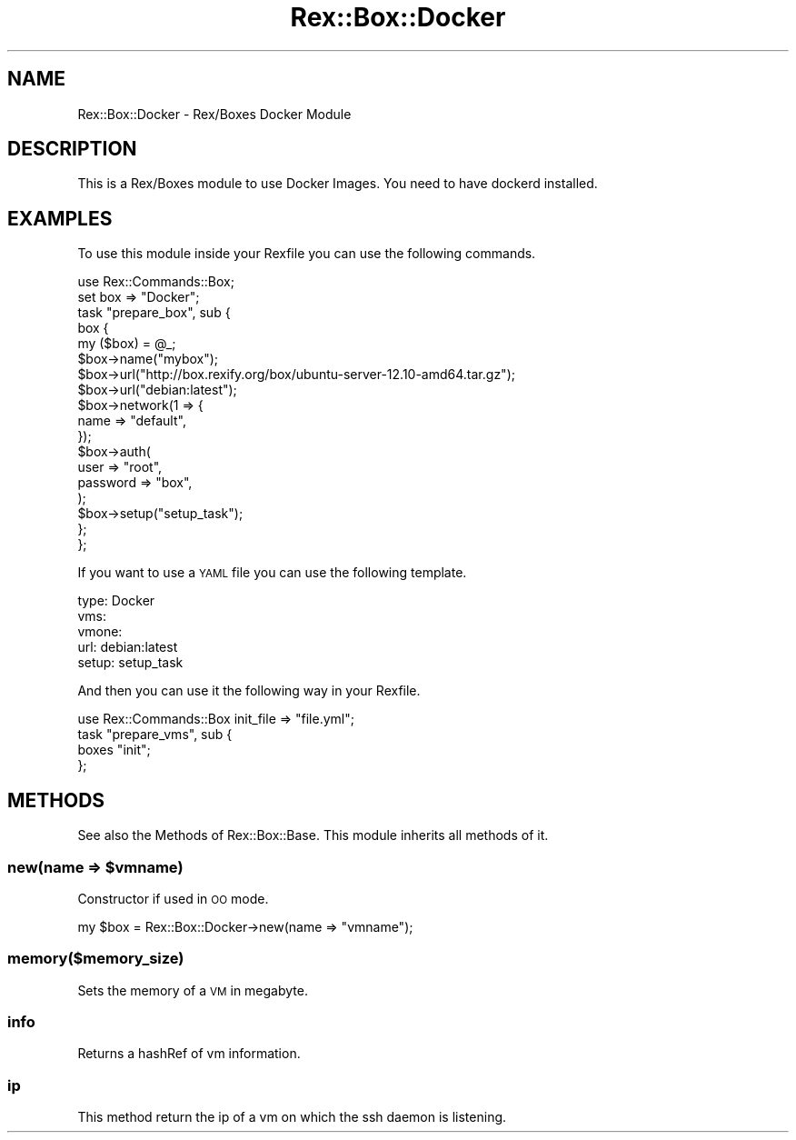 .\" Automatically generated by Pod::Man 4.14 (Pod::Simple 3.40)
.\"
.\" Standard preamble:
.\" ========================================================================
.de Sp \" Vertical space (when we can't use .PP)
.if t .sp .5v
.if n .sp
..
.de Vb \" Begin verbatim text
.ft CW
.nf
.ne \\$1
..
.de Ve \" End verbatim text
.ft R
.fi
..
.\" Set up some character translations and predefined strings.  \*(-- will
.\" give an unbreakable dash, \*(PI will give pi, \*(L" will give a left
.\" double quote, and \*(R" will give a right double quote.  \*(C+ will
.\" give a nicer C++.  Capital omega is used to do unbreakable dashes and
.\" therefore won't be available.  \*(C` and \*(C' expand to `' in nroff,
.\" nothing in troff, for use with C<>.
.tr \(*W-
.ds C+ C\v'-.1v'\h'-1p'\s-2+\h'-1p'+\s0\v'.1v'\h'-1p'
.ie n \{\
.    ds -- \(*W-
.    ds PI pi
.    if (\n(.H=4u)&(1m=24u) .ds -- \(*W\h'-12u'\(*W\h'-12u'-\" diablo 10 pitch
.    if (\n(.H=4u)&(1m=20u) .ds -- \(*W\h'-12u'\(*W\h'-8u'-\"  diablo 12 pitch
.    ds L" ""
.    ds R" ""
.    ds C` ""
.    ds C' ""
'br\}
.el\{\
.    ds -- \|\(em\|
.    ds PI \(*p
.    ds L" ``
.    ds R" ''
.    ds C`
.    ds C'
'br\}
.\"
.\" Escape single quotes in literal strings from groff's Unicode transform.
.ie \n(.g .ds Aq \(aq
.el       .ds Aq '
.\"
.\" If the F register is >0, we'll generate index entries on stderr for
.\" titles (.TH), headers (.SH), subsections (.SS), items (.Ip), and index
.\" entries marked with X<> in POD.  Of course, you'll have to process the
.\" output yourself in some meaningful fashion.
.\"
.\" Avoid warning from groff about undefined register 'F'.
.de IX
..
.nr rF 0
.if \n(.g .if rF .nr rF 1
.if (\n(rF:(\n(.g==0)) \{\
.    if \nF \{\
.        de IX
.        tm Index:\\$1\t\\n%\t"\\$2"
..
.        if !\nF==2 \{\
.            nr % 0
.            nr F 2
.        \}
.    \}
.\}
.rr rF
.\" ========================================================================
.\"
.IX Title "Rex::Box::Docker 3"
.TH Rex::Box::Docker 3 "2020-10-05" "perl v5.32.0" "User Contributed Perl Documentation"
.\" For nroff, turn off justification.  Always turn off hyphenation; it makes
.\" way too many mistakes in technical documents.
.if n .ad l
.nh
.SH "NAME"
Rex::Box::Docker \- Rex/Boxes Docker Module
.SH "DESCRIPTION"
.IX Header "DESCRIPTION"
This is a Rex/Boxes module to use Docker Images. You need to have dockerd installed.
.SH "EXAMPLES"
.IX Header "EXAMPLES"
To use this module inside your Rexfile you can use the following commands.
.PP
.Vb 2
\& use Rex::Commands::Box;
\& set box => "Docker";
\& 
\& task "prepare_box", sub {
\&    box {
\&       my ($box) = @_;
\& 
\&       $box\->name("mybox");
\&       $box\->url("http://box.rexify.org/box/ubuntu\-server\-12.10\-amd64.tar.gz");
\&       $box\->url("debian:latest");
\& 
\&       $box\->network(1 => {
\&          name => "default",
\&       });
\& 
\&       $box\->auth(
\&          user => "root",
\&          password => "box",
\&       );
\& 
\&       $box\->setup("setup_task");
\&    };
\& };
.Ve
.PP
If you want to use a \s-1YAML\s0 file you can use the following template.
.PP
.Vb 5
\& type: Docker
\& vms:
\&    vmone:
\&       url: debian:latest
\&       setup: setup_task
.Ve
.PP
And then you can use it the following way in your Rexfile.
.PP
.Vb 1
\& use Rex::Commands::Box init_file => "file.yml";
\& 
\& task "prepare_vms", sub {
\&    boxes "init";
\& };
.Ve
.SH "METHODS"
.IX Header "METHODS"
See also the Methods of Rex::Box::Base. This module inherits all methods of it.
.ie n .SS "new(name => $vmname)"
.el .SS "new(name => \f(CW$vmname\fP)"
.IX Subsection "new(name => $vmname)"
Constructor if used in \s-1OO\s0 mode.
.PP
.Vb 1
\& my $box = Rex::Box::Docker\->new(name => "vmname");
.Ve
.SS "memory($memory_size)"
.IX Subsection "memory($memory_size)"
Sets the memory of a \s-1VM\s0 in megabyte.
.SS "info"
.IX Subsection "info"
Returns a hashRef of vm information.
.SS "ip"
.IX Subsection "ip"
This method return the ip of a vm on which the ssh daemon is listening.
